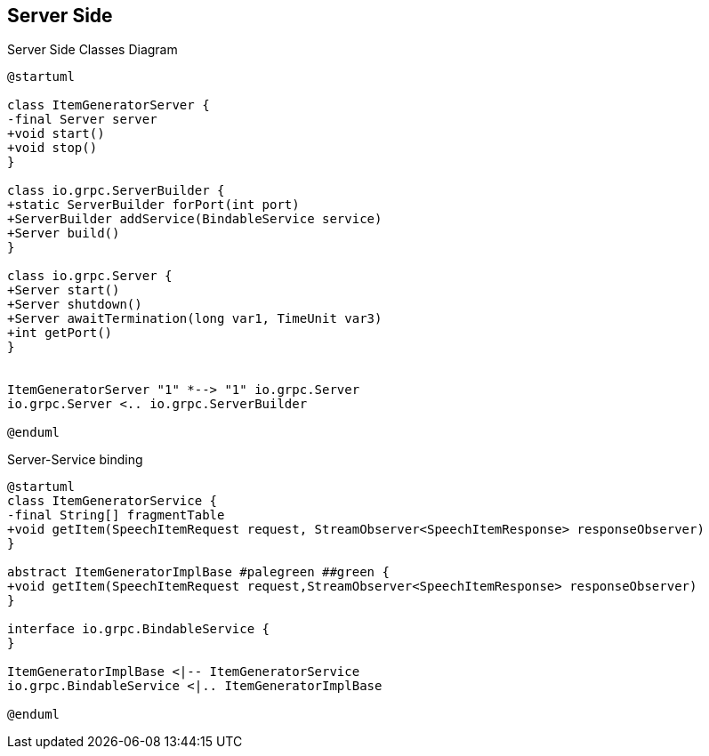 == Server Side

[.text-center]
.Server Side Classes Diagram
[plantuml]
....
@startuml

class ItemGeneratorServer {
-final Server server
+void start()
+void stop()
}

class io.grpc.ServerBuilder {
+static ServerBuilder forPort(int port)
+ServerBuilder addService(BindableService service)
+Server build()
}

class io.grpc.Server {
+Server start()
+Server shutdown()
+Server awaitTermination(long var1, TimeUnit var3)
+int getPort()
}


ItemGeneratorServer "1" *--> "1" io.grpc.Server
io.grpc.Server <.. io.grpc.ServerBuilder

@enduml
....

[.text-center]
.Server-Service binding
[plantuml]
....
@startuml
class ItemGeneratorService {
-final String[] fragmentTable
+void getItem(SpeechItemRequest request, StreamObserver<SpeechItemResponse> responseObserver)
}

abstract ItemGeneratorImplBase #palegreen ##green {
+void getItem(SpeechItemRequest request,StreamObserver<SpeechItemResponse> responseObserver)
}

interface io.grpc.BindableService {
}

ItemGeneratorImplBase <|-- ItemGeneratorService
io.grpc.BindableService <|.. ItemGeneratorImplBase

@enduml
....